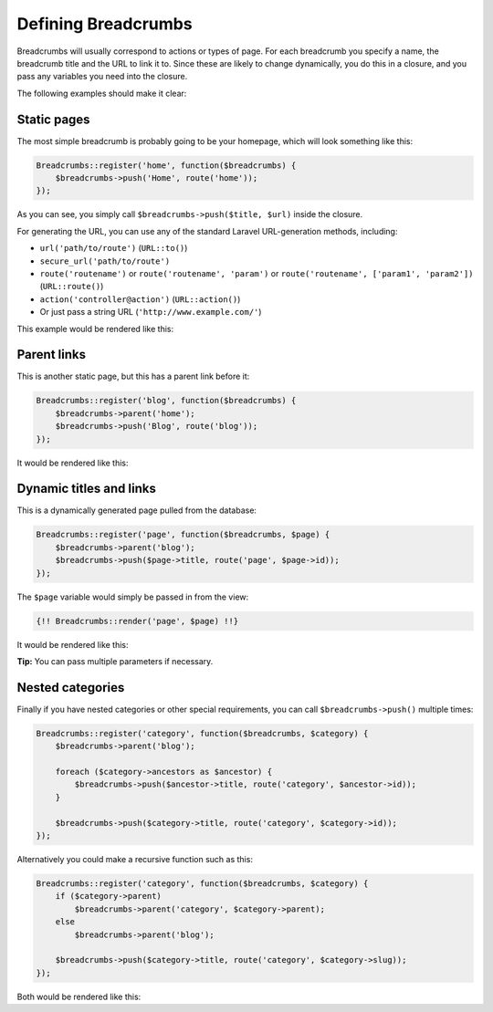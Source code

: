 ################################################################################
 Defining Breadcrumbs
################################################################################

Breadcrumbs will usually correspond to actions or types of page. For each breadcrumb you specify a name, the breadcrumb title and the URL to link it to. Since these are likely to change dynamically, you do this in a closure, and you pass any variables you need into the closure.

The following examples should make it clear:

.. only:: html

    .. contents::
        :local:


================================================================================
 Static pages
================================================================================

The most simple breadcrumb is probably going to be your homepage, which will look something like this:

.. code-block:: php

    Breadcrumbs::register('home', function($breadcrumbs) {
        $breadcrumbs->push('Home', route('home'));
    });

As you can see, you simply call ``$breadcrumbs->push($title, $url)`` inside the closure.

For generating the URL, you can use any of the standard Laravel URL-generation methods, including:

- ``url('path/to/route')`` (``URL::to()``)
- ``secure_url('path/to/route')``
- ``route('routename')`` or ``route('routename', 'param')`` or ``route('routename', ['param1', 'param2'])`` (``URL::route()``)
- ``action('controller@action')`` (``URL::action()``)
- Or just pass a string URL (``'http://www.example.com/'``)

This example would be rendered like this:

.. raw:: html

    <div class="highlight"><pre>
    Home
    </pre></div>

.. only:: not html

    ::

        Home


.. _defining-parents:

================================================================================
 Parent links
================================================================================

This is another static page, but this has a parent link before it:

.. code-block:: php

    Breadcrumbs::register('blog', function($breadcrumbs) {
        $breadcrumbs->parent('home');
        $breadcrumbs->push('Blog', route('blog'));
    });

It would be rendered like this:

.. raw:: html

    <div class="highlight"><pre>
    <a href="#">Home</a> / Blog
    </pre></div>

.. only:: not html

    ::

        Home > Blog


================================================================================
 Dynamic titles and links
================================================================================

This is a dynamically generated page pulled from the database:

.. code-block:: php

    Breadcrumbs::register('page', function($breadcrumbs, $page) {
        $breadcrumbs->parent('blog');
        $breadcrumbs->push($page->title, route('page', $page->id));
    });

The ``$page`` variable would simply be passed in from the view:

.. code-block:: html+php

    {!! Breadcrumbs::render('page', $page) !!}

It would be rendered like this:

.. raw:: html

    <div class="highlight"><pre>
    <a href="#">Home</a> / <a href="#">Blog</a> / Page Title
    </pre></div>

.. only:: not html

    ::

        Home > Blog > Page Title

**Tip:** You can pass multiple parameters if necessary.


================================================================================
 Nested categories
================================================================================

Finally if you have nested categories or other special requirements, you can call ``$breadcrumbs->push()`` multiple times:

.. code-block:: php

    Breadcrumbs::register('category', function($breadcrumbs, $category) {
        $breadcrumbs->parent('blog');

        foreach ($category->ancestors as $ancestor) {
            $breadcrumbs->push($ancestor->title, route('category', $ancestor->id));
        }

        $breadcrumbs->push($category->title, route('category', $category->id));
    });

Alternatively you could make a recursive function such as this:

.. code-block:: php

    Breadcrumbs::register('category', function($breadcrumbs, $category) {
        if ($category->parent)
            $breadcrumbs->parent('category', $category->parent);
        else
            $breadcrumbs->parent('blog');

        $breadcrumbs->push($category->title, route('category', $category->slug));
    });

Both would be rendered like this:

.. raw:: html

    <div class="highlight"><pre>
    <a href="#">Home</a> / <a href="#">Blog</a> / <a href="#">Grandparent Category</a> / <a href="#">Parent Category</a> / Category Title
    </pre></div>

.. only:: not html

    ::

        Home > Blog > Grandparent Category > Parent Category > Category Title
